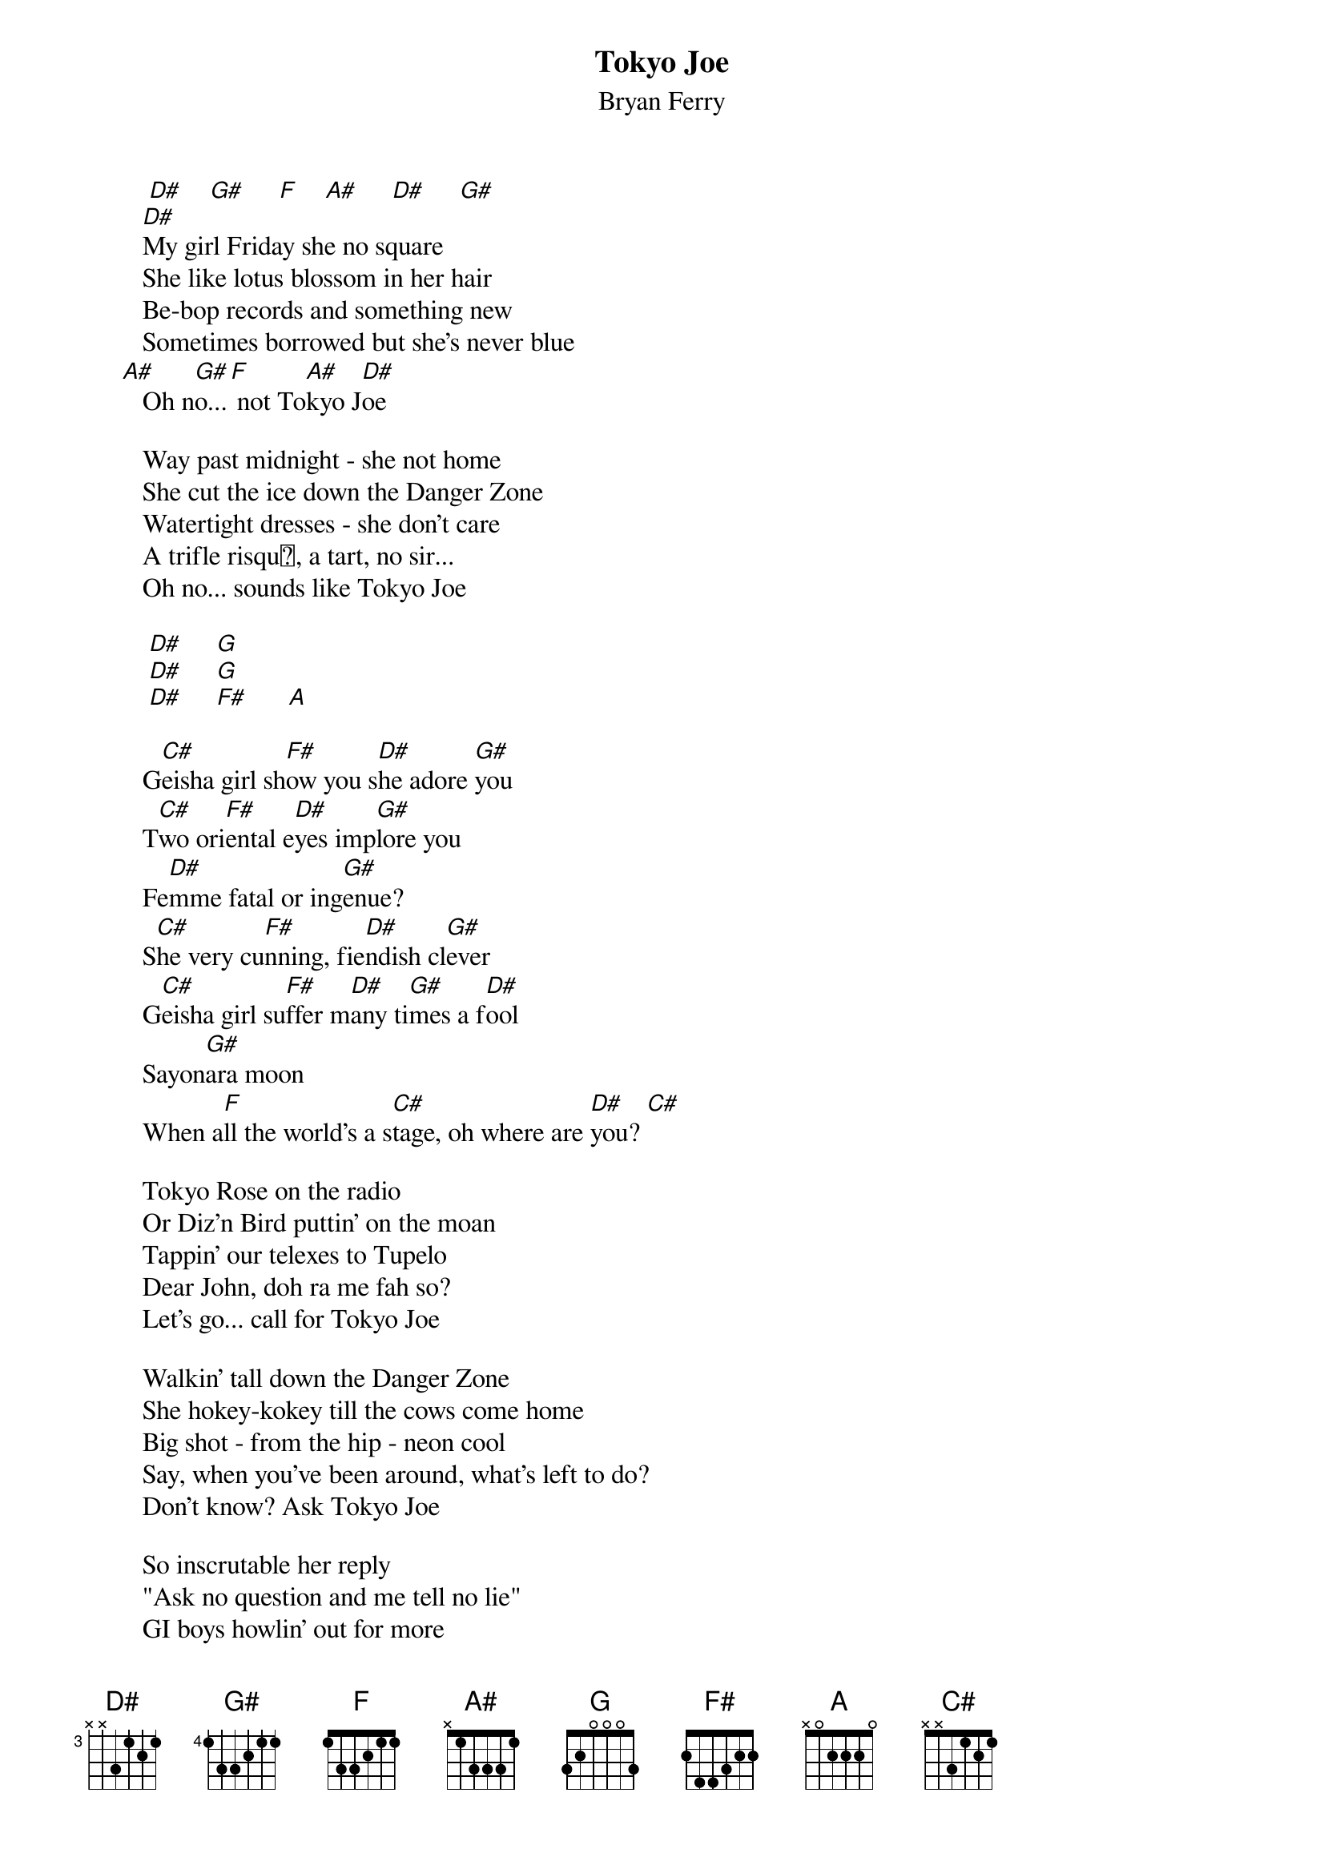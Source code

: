 {t:Tokyo Joe}
{st: Bryan Ferry}

         [D#]    [G#]     [F]    [A#]     [D#]     [G#] 
        [D#]My girl Friday she no square
        She like lotus blossom in her hair
        Be-bop records and something new
        Sometimes borrowed but she's never blue
     [A#]   Oh n[G#]o...[F] not To[A#]kyo J[D#]oe

        Way past midnight - she not home
        She cut the ice down the Danger Zone
        Watertight dresses - she don't care
        A trifle risqu, a tart, no sir...
        Oh no... sounds like Tokyo Joe

         [D#]     [G]
         [D#]     [G]
         [D#]     [F#]      [A]

        G[C#]eisha girl sh[F#]ow you s[D#]he adore [G#]you
        T[C#]wo ori[F#]ental e[D#]yes imp[G#]lore you
        Fe[D#]mme fatal or ing[G#]enue?
        S[C#]he very cu[F#]nning, fie[D#]ndish cl[G#]ever
        G[C#]eisha girl su[F#]ffer m[D#]any ti[G#]mes a f[D#]ool
        Sayon[G#]ara moon
        When a[F]ll the world's a s[C#]tage, oh where are [D#]you? [C#] 

        Tokyo Rose on the radio
        Or Diz'n Bird puttin' on the moan
        Tappin' our telexes to Tupelo
        Dear John, doh ra me fah so?
        Let's go... call for Tokyo Joe

        Walkin' tall down the Danger Zone
        She hokey-kokey till the cows come home
        Big shot - from the hip - neon cool
        Say, when you've been around, what's left to do?
        Don't know? Ask Tokyo Joe

        So inscrutable her reply
        "Ask no question and me tell no lie"
        GI boys howlin' out for more
        VIP'S purrin' "je t'adore"...
        Ah so... that's Tokyo Joe




